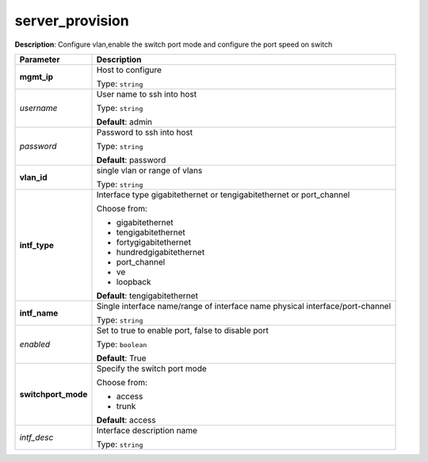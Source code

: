 .. NOTE: This file has been generated automatically, don't manually edit it

server_provision
~~~~~~~~~~~~~~~~

**Description**: Configure vlan,enable the switch port mode and configure the port speed on switch 

.. table::

   ================================  ======================================================================
   Parameter                         Description
   ================================  ======================================================================
   **mgmt_ip**                       Host to configure

                                     Type: ``string``
   *username*                        User name to ssh into host

                                     Type: ``string``

                                     **Default**: admin
   *password*                        Password to ssh into host

                                     Type: ``string``

                                     **Default**: password
   **vlan_id**                       single vlan or range of vlans

                                     Type: ``string``
   **intf_type**                     Interface type gigabitethernet or tengigabitethernet or port_channel

                                     Choose from:

                                     - gigabitethernet
                                     - tengigabitethernet
                                     - fortygigabitethernet
                                     - hundredgigabitethernet
                                     - port_channel
                                     - ve
                                     - loopback

                                     **Default**: tengigabitethernet
   **intf_name**                     Single interface name/range of interface name physical interface/port-channel

                                     Type: ``string``
   *enabled*                         Set to true to enable port, false to disable port

                                     Type: ``boolean``

                                     **Default**: True
   **switchport_mode**               Specify the switch port mode

                                     Choose from:

                                     - access
                                     - trunk

                                     **Default**: access
   *intf_desc*                       Interface description name

                                     Type: ``string``
   ================================  ======================================================================

